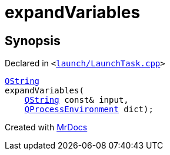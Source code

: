 [#expandVariables]
= expandVariables
:relfileprefix: 
:mrdocs:


== Synopsis

Declared in `&lt;https://github.com/PrismLauncher/PrismLauncher/blob/develop/launcher/launch/LaunchTask.cpp#L256[launch&sol;LaunchTask&period;cpp]&gt;`

[source,cpp,subs="verbatim,replacements,macros,-callouts"]
----
xref:QString.adoc[QString]
expandVariables(
    xref:QString.adoc[QString] const& input,
    xref:QProcessEnvironment.adoc[QProcessEnvironment] dict);
----



[.small]#Created with https://www.mrdocs.com[MrDocs]#
